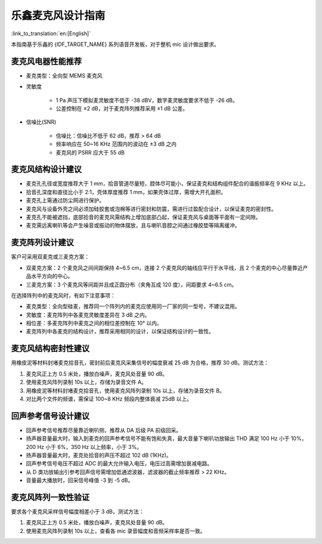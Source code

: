 乐鑫麦克风设计指南
==================

:link_to_translation:`en:[English]`

本指南基于乐鑫的 {IDF_TARGET_NAME} 系列语音开发板，对于整机 mic 设计做出要求。

麦克风电器性能推荐
------------------

- 麦克类型：全向型 MEMS 麦克风
- 灵敏度

    - 1 Pa 声压下模拟麦灵敏度不低于 -38 dBV，数字麦灵敏度要求不低于 -26 dB。
    - 公差控制在 ±2 dB，对于麦克阵列推荐采用 ±1 dB 公差。

- 信噪比(SNR)

    - 信噪比：信噪比不低于 62 dB，推荐 > 64 dB
    - 频率响应在 50~16 KHz 范围内的波动在 ±3 dB 之内
    - 麦克风的 PSRR 应大于 55 dB

麦克风结构设计建议
------------------

- 麦克孔孔径或宽度推荐大于 1 mm，拾音管道尽量短，腔体尽可能小，保证麦克和结构组件配合的谐振频率在 9 KHz 以上。
- 拾音孔深度和直径比小于 2:1，壳体厚度推荐 1 mm，如果壳体过厚，需增大开孔面积。
- 麦克孔上需通过防尘网进行保护。
- 麦克风与设备外壳之间必须加硅胶套或泡棉等进行密封和防震，需进行过盈配合设计，以保证麦克的密封性。
- 麦克孔不能被遮挡，底部拾音的麦克风需结构上增加底部凸起，保证麦克风与桌面等平面有一定间隙。
- 麦克需远离喇叭等会产生噪音或振动的物体摆放，且与喇叭音腔之间通过橡胶垫等隔离缓冲。

麦克阵列设计建议
----------------

客户可采用双麦克或三麦克方案：

- 双麦克方案：2 个麦克风之间间距保持 4~6.5 cm，连接 2 个麦克风的轴线应平行于水平线，且 2 个麦克的中心尽量靠近产品水平方向的中心。
- 三麦克方案：3 个麦克风等间距并且成正圆分布（夹⻆互成 120 度），间距要求 4~6.5 cm。

在选择阵列中的麦克风时，有如下注意事项：

- 麦克类型：全向型硅麦，推荐同一个阵列内的麦克应使用同一厂家的同一型号，不建议混用。
- 灵敏度：麦克阵列中各麦克灵敏度差异在 3 dB 之内。
- 相位差：多麦克阵列中麦克之间的相位差控制在 10° 以内。
- 麦克阵列中各麦克的结构设计，推荐采用相同的设计，以保证结构设计的一致性。


麦克风结构密封性建议
--------------------

用橡皮泥等材料封堵麦克拾音孔，密封前后麦克风采集信号的幅度衰减 25 dB 为合格，推荐 30 dB。测试方法：

#. 麦克风正上方 0.5 米处，播放白噪声，麦克风处音量 90 dB。
#. 使用麦克风阵列录制 10s 以上，存储为录音文件 A。
#. 用橡皮泥等材料封堵麦克拾音孔，使用麦克风阵列录制 10s 以上，存储为录音文件 B。
#. 对比两个文件的频谱，需保证 100~8 KHz 频段内整体衰减 25dB 以上。

回声参考信号设计建议
--------------------

- 回声参考信号推荐尽量靠近喇叭侧，推荐从 DA 后级 PA 前级回采。
- 扬声器音量最大时，输入到麦克的回声参考信号不能有饱和失真，最大音量下喇叭功放输出 THD 满足 100 Hz 小于 10%，200 Hz 小于 6%，350 Hz 以上频率，小于 3%。
- 扬声器音量最大时，麦克处拾音的声压不超过 102 dB (1KHz)。
- 回声参考信号电压不超过 ADC 的最大允许输入电压，电压过高需增加衰减电路。
- 从 D 类功放输出引参考回声信号需增加低通滤波器，滤波器的截止频率推荐 > 22 KHz。
- 音量最大播放时，回采信号峰值 -3 到 -5 dB。

麦克风阵列一致性验证
--------------------

要求各个麦克风采样信号幅度相差小于 3 dB，测试方法：

#. 麦克风正上方 0.5 米处，播放白噪声，麦克风处音量 90 dB。
#. 使用麦克风阵列录制 10s 以上，查看各 mic 录音幅度和音频采样率是否一致。